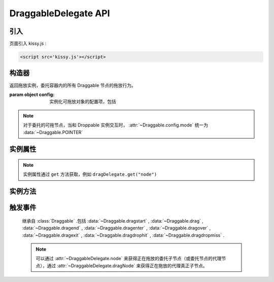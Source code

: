 ﻿.. currentmodule:: DD

DraggableDelegate API
-----------------------------------------------


引入
=====================================

页面引入 kissy.js :

.. code-block:: html

    <script src='kissy.js'></script>



.. versionadded:: 1.2
    通过 use 加载 dd 模块：
    
    .. code-block:: javascript
    
        KISSY.use("dd",function(S,DD){
            var DraggableDelegate = DD.DraggableDelegate;
        });

.. seealso::

    KISSY 1.2 :mod:`Loader` 新增功能




构造器
================================

.. class:: DraggableDelegate(config)

    返回拖放实例，委托容器内的所有 Draggable 节点的拖放行为。    

    :param object config: 实例化可拖放对象的配置项，包括
    
        .. attribute:: config.container
        
            类型选择器字符串或者 HTMLElement ，用于委托的容器节点，所有 Draggable 节点都在其内。
            
        .. attribute:: config.selector
        
            类型选择器字符串，格式为 tag 或 tag.cls 或 .cls。用来获取容器内的 Draggable 节点。
            
        .. attribute:: config.handlers
        
            类型数组，数组每个元素是选择器字符串，格式为 tag 或 tag.cls 或 .cls，作为鼠标在其上按下时触发节点拖放的钩子。
            如果不设置，则整个可拖放节点都作为触发钩子。
            其中可拖放节点通过 :attr:`~DraggableDelegate.config.selector` 
            从容器 :attr:`~DraggableDelegate.config.container` 中取得。
            
                .. note ::
                    
                    handlers 的每个元素 dom 节点必须位于可拖放节点中。

.. note ::

    对于委托的可拖节点，当和 Droppable 实例交互时， :attr:`~Draggable.config.mode` 统一为 :data:`~Draggable.POINTER`            
    
实例属性
============================================

.. attribute:: DraggableDelegate.node

    类型 ``KISSY.Node`` ，表示当前正在拖动的被委托的容器内子节点，在应用 ``DD.Proxy`` 时表示委托节点。
    
.. attribute:: DraggableDelegate.dragNode

    类型 ``KISSY.Node`` ，表示当前正在拖动的被委托的容器内子节点。    

    
.. note::

    实例属性通过 ``get`` 方法获取，例如 ``dragDelegate.get("node")``     
    
实例方法
===========================================

.. method::  DraggableDelegate.destroy()

    销毁当前可拖放对象实例，清除绑定事件。     

            
触发事件
=================================

    继承自 :class:`Draggable` .包括 :data:`~Draggable.dragstart` , :data:`~Draggable.drag` , :data:`~Draggable.dragend` , :data:`~Draggable.dragenter` , :data:`~Draggable.dragover` , :data:`~Draggable.dragexit` , :data:`~Draggable.dragdrophit` , :data:`~Draggable.dragdropmiss` .
    
    .. note::
    
        可以通过 :attr:`~DraggableDelegate.node` 来获得正在拖放的委托子节点（或委托节点的代理节点），通过 :attr:`~DraggableDelegate.dragNode` 来获得正在拖放的代理真正子节点。
